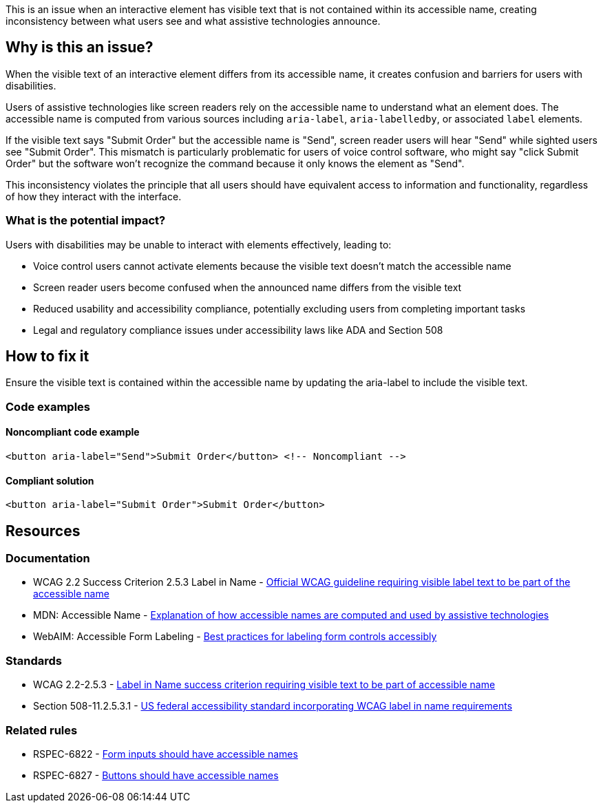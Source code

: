 This is an issue when an interactive element has visible text that is not contained within its accessible name, creating inconsistency between what users see and what assistive technologies announce.

== Why is this an issue?

When the visible text of an interactive element differs from its accessible name, it creates confusion and barriers for users with disabilities.

Users of assistive technologies like screen readers rely on the accessible name to understand what an element does. The accessible name is computed from various sources including `aria-label`, `aria-labelledby`, or associated `label` elements.

If the visible text says "Submit Order" but the accessible name is "Send", screen reader users will hear "Send" while sighted users see "Submit Order". This mismatch is particularly problematic for users of voice control software, who might say "click Submit Order" but the software won't recognize the command because it only knows the element as "Send".

This inconsistency violates the principle that all users should have equivalent access to information and functionality, regardless of how they interact with the interface.

=== What is the potential impact?

Users with disabilities may be unable to interact with elements effectively, leading to:

* Voice control users cannot activate elements because the visible text doesn't match the accessible name
* Screen reader users become confused when the announced name differs from the visible text
* Reduced usability and accessibility compliance, potentially excluding users from completing important tasks
* Legal and regulatory compliance issues under accessibility laws like ADA and Section 508

== How to fix it

Ensure the visible text is contained within the accessible name by updating the aria-label to include the visible text.

=== Code examples

==== Noncompliant code example

[source,html,diff-id=1,diff-type=noncompliant]
----
<button aria-label="Send">Submit Order</button> <!-- Noncompliant -->
----

==== Compliant solution

[source,html,diff-id=1,diff-type=compliant]
----
<button aria-label="Submit Order">Submit Order</button>
----

== Resources

=== Documentation

 * WCAG 2.2 Success Criterion 2.5.3 Label in Name - https://www.w3.org/TR/WCAG22/#label-in-name[Official WCAG guideline requiring visible label text to be part of the accessible name]

 * MDN: Accessible Name - https://developer.mozilla.org/en-US/docs/Glossary/Accessible_name[Explanation of how accessible names are computed and used by assistive technologies]

 * WebAIM: Accessible Form Labeling - https://webaim.org/techniques/forms/controls[Best practices for labeling form controls accessibly]

=== Standards

 * WCAG 2.2-2.5.3 - https://www.w3.org/TR/WCAG22/#label-in-name[Label in Name success criterion requiring visible text to be part of accessible name]

 * Section 508-11.2.5.3.1 - https://www.access-board.gov/ict/[US federal accessibility standard incorporating WCAG label in name requirements]

=== Related rules

 * RSPEC-6822 - https://rules.sonarsource.com/html/RSPEC-6822/[Form inputs should have accessible names]

 * RSPEC-6827 - https://rules.sonarsource.com/html/RSPEC-6827/[Buttons should have accessible names]
